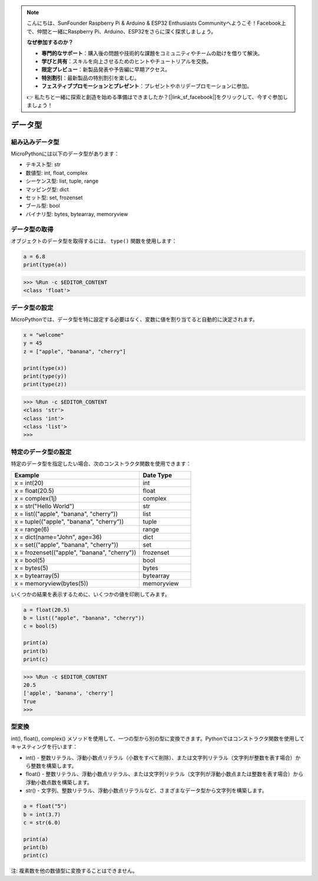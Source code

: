 .. note::

    こんにちは、SunFounder Raspberry Pi & Arduino & ESP32 Enthusiasts Communityへようこそ！Facebook上で、仲間と一緒にRaspberry Pi、Arduino、ESP32をさらに深く探求しましょう。

    **なぜ参加するのか？**

    - **専門的なサポート**：購入後の問題や技術的な課題をコミュニティやチームの助けを借りて解決。
    - **学びと共有**：スキルを向上させるためのヒントやチュートリアルを交換。
    - **限定プレビュー**：新製品発表や予告編に早期アクセス。
    - **特別割引**：最新製品の特別割引を楽しむ。
    - **フェスティブプロモーションとプレゼント**：プレゼントやホリデープロモーションに参加。

    👉 私たちと一緒に探索と創造を始める準備はできましたか？[|link_sf_facebook|]をクリックして、今すぐ参加しましょう！

データ型
===========

組み込みデータ型
---------------------
MicroPythonには以下のデータ型があります：

* テキスト型: str
* 数値型: int, float, complex
* シーケンス型: list, tuple, range
* マッピング型: dict
* セット型: set, frozenset
* ブール型: bool
* バイナリ型: bytes, bytearray, memoryview

データ型の取得
-----------------------------
オブジェクトのデータ型を取得するには、 ``type()`` 関数を使用します：

.. code-block:: python

    a = 6.8
    print(type(a))

>>> %Run -c $EDITOR_CONTENT
<class 'float'>

データ型の設定
----------------------
MicroPythonでは、データ型を特に設定する必要はなく、変数に値を割り当てると自動的に決定されます。

.. code-block:: python

    x = "welcome"
    y = 45
    z = ["apple", "banana", "cherry"]

    print(type(x))
    print(type(y))
    print(type(z))

>>> %Run -c $EDITOR_CONTENT
<class 'str'>
<class 'int'>
<class 'list'>
>>> 

特定のデータ型の設定
----------------------------------

特定のデータ型を指定したい場合、次のコンストラクタ関数を使用できます：

.. list-table:: 
    :widths: 25 10
    :header-rows: 1

    *   - Example
        - Date Type
    *   - x = int(20)
        - int
    *   - x = float(20.5)
        - float
    *   - x = complex(1j)
        - complex
    *   - x = str("Hello World")
        - str
    *   - x = list(("apple", "banana", "cherry"))
        - list
    *   - x = tuple(("apple", "banana", "cherry"))
        - tuple
    *   - x = range(6)
        - range
    *   - x = dict(name="John", age=36)
        - dict
    *   - x = set(("apple", "banana", "cherry"))
        - set
    *   - x = frozenset(("apple", "banana", "cherry"))
        - frozenset
    *   - x = bool(5)
        - bool
    *   - x = bytes(5)
        - bytes
    *   - x = bytearray(5)
        - bytearray
    *   - x = memoryview(bytes(5))
        - memoryview

いくつかの結果を表示するために、いくつかの値を印刷してみます。

.. code-block:: python

    a = float(20.5)
    b = list(("apple", "banana", "cherry"))
    c = bool(5)

    print(a)
    print(b)
    print(c)

>>> %Run -c $EDITOR_CONTENT
20.5
['apple', 'banana', 'cherry']
True
>>> 

型変換
----------------
int(), float(), complex() メソッドを使用して、一つの型から別の型に変換できます。Pythonではコンストラクタ関数を使用してキャスティングを行います：

* int() - 整数リテラル、浮動小数点リテラル（小数をすべて削除）、または文字列リテラル（文字列が整数を表す場合）から整数を構築します。
* float() - 整数リテラル、浮動小数点リテラル、または文字列リテラル（文字列が浮動小数点または整数を表す場合）から浮動小数点数を構築します。
* str() - 文字列、整数リテラル、浮動小数点リテラルなど、さまざまなデータ型から文字列を構築します。

.. code-block:: python

    a = float("5")
    b = int(3.7)
    c = str(6.0)

    print(a)
    print(b)
    print(c)

注: 複素数を他の数値型に変換することはできません。
